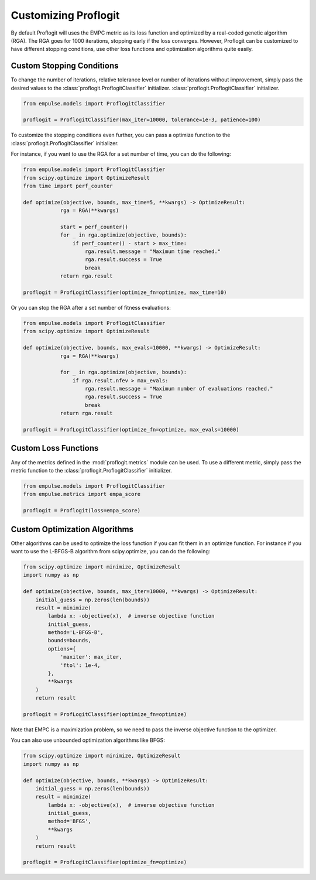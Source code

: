 =====================
Customizing Proflogit
=====================

By default Proflogit will uses the EMPC metric as its loss function and
optimized by a real-coded genetic algorithm (RGA).
The RGA goes for 1000 iterations, stopping early if the loss converges.
However, Proflogit can be customized to have different stopping conditions, use other loss functions and
optimization algorithms quite easily.

Custom Stopping Conditions
--------------------------

To change the number of iterations, relative tolerance level or number of iterations without improvement,
simply pass the desired values to the :class:`proflogit.ProflogitClassifier` initializer.
:class:`proflogit.ProflogitClassifier` initializer.

.. code-block:: python

    from empulse.models import ProflogitClassifier

    proflogit = ProflogitClassifier(max_iter=10000, tolerance=1e-3, patience=100)

To customize the stopping conditions even further, you can pass a optimize function to the
:class:`proflogit.ProflogitClassifier` initializer.

For instance, if you want to use the RGA for a set number of time, you can do the following:

.. code-block:: python

    from empulse.models import ProflogitClassifier
    from scipy.optimize import OptimizeResult
    from time import perf_counter

    def optimize(objective, bounds, max_time=5, **kwargs) -> OptimizeResult:
                rga = RGA(**kwargs)

                start = perf_counter()
                for _ in rga.optimize(objective, bounds):
                    if perf_counter() - start > max_time:
                        rga.result.message = "Maximum time reached."
                        rga.result.success = True
                        break
                return rga.result

    proflogit = ProfLogitClassifier(optimize_fn=optimize, max_time=10)

Or you can stop the RGA after a set number of fitness evaluations:

.. code-block:: python

    from empulse.models import ProflogitClassifier
    from scipy.optimize import OptimizeResult

    def optimize(objective, bounds, max_evals=10000, **kwargs) -> OptimizeResult:
                rga = RGA(**kwargs)

                for _ in rga.optimize(objective, bounds):
                    if rga.result.nfev > max_evals:
                        rga.result.message = "Maximum number of evaluations reached."
                        rga.result.success = True
                        break
                return rga.result

    proflogit = ProfLogitClassifier(optimize_fn=optimize, max_evals=10000)

Custom Loss Functions
---------------------
Any of the metrics defined in the :mod:`proflogit.metrics` module can be used.
To use a different metric, simply pass the metric function to the
:class:`proflogit.ProflogitClassifier` initializer.

.. code-block:: python

    from empulse.models import ProflogitClassifier
    from empulse.metrics import empa_score

    proflogit = Proflogit(loss=empa_score)

Custom Optimization Algorithms
------------------------------
Other algorithms can be used to optimize the loss function if you can fit them in an optimize function.
For instance if you want to use the L-BFGS-B algorithm from scipy.optimize, you can do the following:

.. code-block:: python

    from scipy.optimize import minimize, OptimizeResult
    import numpy as np

    def optimize(objective, bounds, max_iter=10000, **kwargs) -> OptimizeResult:
        initial_guess = np.zeros(len(bounds))
        result = minimize(
            lambda x: -objective(x),  # inverse objective function
            initial_guess,
            method='L-BFGS-B',
            bounds=bounds,
            options={
                'maxiter': max_iter,
                'ftol': 1e-4,
            },
            **kwargs
        )
        return result

    proflogit = ProfLogitClassifier(optimize_fn=optimize)

Note that EMPC is a maximization problem, so we need to pass the inverse objective function to the optimizer.

You can also use unbounded optimization algorithms like BFGS:

.. code-block:: python

    from scipy.optimize import minimize, OptimizeResult
    import numpy as np

    def optimize(objective, bounds, **kwargs) -> OptimizeResult:
        initial_guess = np.zeros(len(bounds))
        result = minimize(
            lambda x: -objective(x),  # inverse objective function
            initial_guess,
            method='BFGS',
            **kwargs
        )
        return result

    proflogit = ProfLogitClassifier(optimize_fn=optimize)

